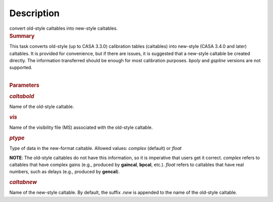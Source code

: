 .. container::
   :name: viewlet-above-content-title

Description
===========

.. container::
   :name: viewlet-below-content-title

.. container:: documentDescription description

   convert old-style caltables into new-style caltables.

.. container:: section
   :name: viewlet-above-content-body

.. container:: section
   :name: content-core

   .. container::
      :name: parent-fieldname-text

      .. rubric:: Summary
         :name: summary

      | This task converts old-style (up to CASA 3.3.0) calibration
        tables (caltables) into new-style (CASA 3.4.0 and later)
        caltables. It is provided for convenience, but if there are
        issues, it is suggested that a new-style caltable be created
        directly. The information transferred should be enough for most
        calibration purposes. *bpoly* and *gspline* versions are not
        supported.  
      |  

      .. rubric:: Parameters
         :name: parameters

      .. rubric:: *caltabold*
         :name: caltabold

      Name of the old-style caltable.

      .. rubric:: *vis*
         :name: vis

      Name of the visibility file (MS) associated with the old-style
      caltable.

      .. rubric:: *ptype*
         :name: ptype

      Type of data in the new-format caltable. Allowed values: *complex*
      (default) or *float*

      .. container:: info-box

         **NOTE**: The old-style caltables do not have this information,
         so it is imperative that users get it correct. *complex* refers
         to caltables that have complex gains (e.g., produced by
         **gaincal**, **bpcal**, etc.). *float* refers to caltables that
         have real numbers, such as delays (e.g., produced by
         **gencal**).

      .. rubric:: *caltabnew*
         :name: caltabnew

      | Name of the new-style caltable. By default, the suffix *.new* is
        appended to the name of the old-style caltable.

.. container:: section
   :name: viewlet-below-content-body
